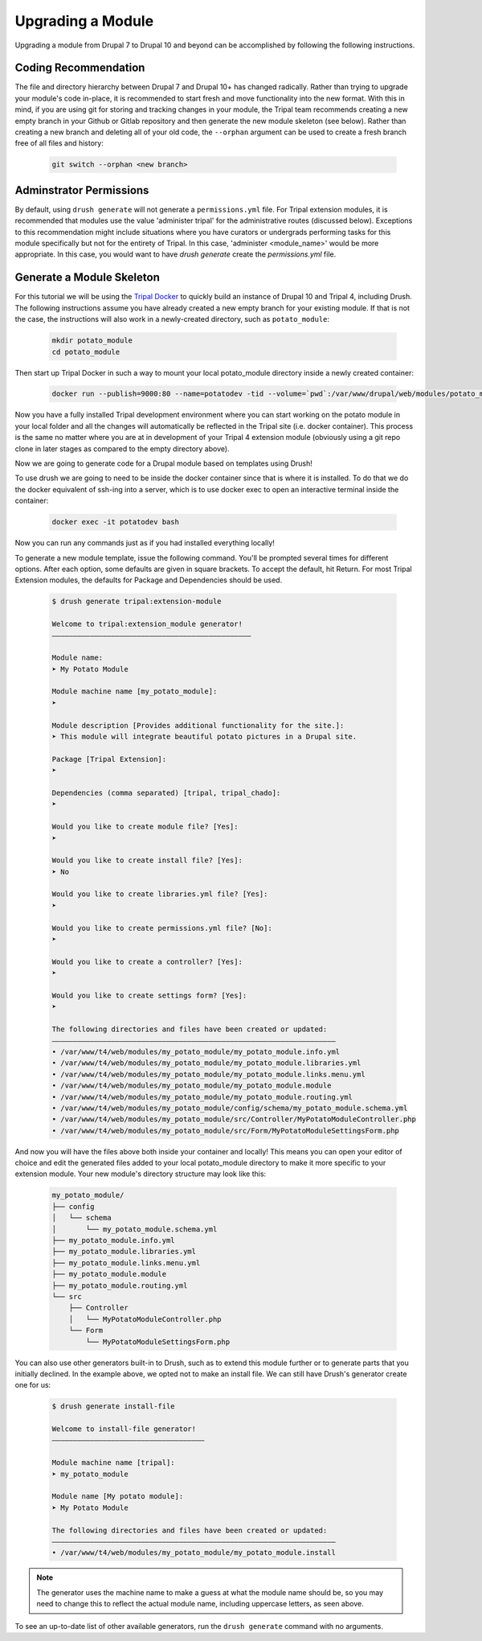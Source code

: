 
Upgrading a Module
==================

Upgrading a module from Drupal 7 to Drupal 10 and beyond can be accomplished by following the following instructions.

Coding Recommendation
---------------------

The file and directory hierarchy between Drupal 7 and Drupal 10+ has changed radically. Rather than trying to upgrade your module's code in-place, it is recommended to start fresh and move functionality into the new format. With this in mind, if you are using git for storing and tracking changes in your module, the Tripal team recommends creating a new empty branch in your Github or Gitlab repository and then generate the new module skeleton (see below). Rather than creating a new branch and deleting all of your old code, the ``--orphan`` argument can be used to create a fresh branch free of all files and history:

  .. code:: 

    git switch --orphan <new branch>


Adminstrator Permissions
------------------------

By default, using ``drush generate`` will not generate a ``permissions.yml`` file. For Tripal extension modules, it is recommended that modules use the value 'administer tripal' for the administrative routes (discussed below). Exceptions to this recommendation might include situations where you have curators or undergrads performing tasks for this module specifically but not for the entirety of Tripal. In this case, 'administer <module_name>' would be more appropriate. In this case, you would want to have `drush generate` create the `permissions.yml` file.

Generate a Module Skeleton
--------------------------

For this tutorial we will be using the `Tripal Docker <https://tripaldoc.readthedocs.io/en/latest/install/docker.html>`_ to quickly build an instance of Drupal 10 and Tripal 4, including Drush. The following instructions assume you have already created a new empty branch for your existing module. If that is not the case, the instructions will also work in a newly-created directory, such as ``potato_module``:

  .. code-block:: shell

    mkdir potato_module
    cd potato_module

Then start up Tripal Docker in such a way to mount your local potato_module directory inside a newly created container:

  .. code-block:: shell

    docker run --publish=9000:80 --name=potatodev -tid --volume=`pwd`:/var/www/drupal/web/modules/potato_module tripalproject/tripaldocker:latest

Now you have a fully installed Tripal development environment where you can start working on the potato module in your local folder and all the changes will automatically be reflected in the Tripal site (i.e. docker container). This process is the same no matter where you are at in development of your Tripal 4 extension module (obviously using a git repo clone in later stages as compared to the empty directory above).

Now we are going to generate code for a Drupal module based on templates using Drush!

To use drush we are going to need to be inside the docker container since that is where it is installed. To do that we do the docker equivalent of ssh-ing into a server, which is to use docker exec to open an interactive terminal inside the container:

  .. code-block:: shell
    
    docker exec -it potatodev bash

Now you can run any commands just as if you had installed everything locally!

To generate a new module template, issue the following command. You'll be prompted several times for different options. After each option, some defaults are given in square brackets. To accept the default, hit Return. For most Tripal Extension modules, the defaults for Package and Dependencies should be used.

  .. code-block:: shell

    $ drush generate tripal:extension-module

    Welcome to tripal:extension_module generator!
    –––––––––––––––––––––––––––––––––––––––––––––––

    Module name:
    ➤ My Potato Module

    Module machine name [my_potato_module]:
    ➤ 

    Module description [Provides additional functionality for the site.]:
    ➤ This module will integrate beautiful potato pictures in a Drupal site.

    Package [Tripal Extension]:
    ➤ 

    Dependencies (comma separated) [tripal, tripal_chado]:
    ➤ 

    Would you like to create module file? [Yes]:
    ➤ 

    Would you like to create install file? [Yes]:
    ➤ No

    Would you like to create libraries.yml file? [Yes]:
    ➤ 

    Would you like to create permissions.yml file? [No]:
    ➤ 

    Would you like to create a controller? [Yes]:
    ➤ 

    Would you like to create settings form? [Yes]:
    ➤ 

    The following directories and files have been created or updated:
    –––––––––––––––––––––––––––––––––––––––––––––––––––––––––––––––––––
    • /var/www/t4/web/modules/my_potato_module/my_potato_module.info.yml
    • /var/www/t4/web/modules/my_potato_module/my_potato_module.libraries.yml
    • /var/www/t4/web/modules/my_potato_module/my_potato_module.links.menu.yml
    • /var/www/t4/web/modules/my_potato_module/my_potato_module.module
    • /var/www/t4/web/modules/my_potato_module/my_potato_module.routing.yml
    • /var/www/t4/web/modules/my_potato_module/config/schema/my_potato_module.schema.yml
    • /var/www/t4/web/modules/my_potato_module/src/Controller/MyPotatoModuleController.php
    • /var/www/t4/web/modules/my_potato_module/src/Form/MyPotatoModuleSettingsForm.php

And now you will have the files above both inside your container and locally! This means you can open your editor of choice and edit the generated files added to your local potato_module directory to make it more specific to your extension module. Your new module's directory structure may look like this:

  .. code-block:: shell

    my_potato_module/
    ├── config
    │   └── schema
    │       └── my_potato_module.schema.yml
    ├── my_potato_module.info.yml
    ├── my_potato_module.libraries.yml
    ├── my_potato_module.links.menu.yml
    ├── my_potato_module.module
    ├── my_potato_module.routing.yml
    └── src
        ├── Controller
        │   └── MyPotatoModuleController.php
        └── Form
            └── MyPotatoModuleSettingsForm.php


You can also use other generators built-in to Drush, such as to extend this module further or to generate parts that you initially declined. In the example above, we opted not to make an install file. We can still have Drush's generator create one for us:

  .. code-block:: shell

    $ drush generate install-file

    Welcome to install-file generator!
    ––––––––––––––––––––––––––––––––––––

    Module machine name [tripal]:
    ➤ my_potato_module

    Module name [My potato module]:
    ➤ My Potato Module

    The following directories and files have been created or updated:
    –––––––––––––––––––––––––––––––––––––––––––––––––––––––––––––––––––
    • /var/www/t4/web/modules/my_potato_module/my_potato_module.install

.. note::

  The generator uses the machine name to make a guess at what the module name should be, so you may need to change this to reflect the actual module name, including uppercase letters, as seen above.

To see an up-to-date list of other available generators, run the ``drush generate`` command with no arguments.